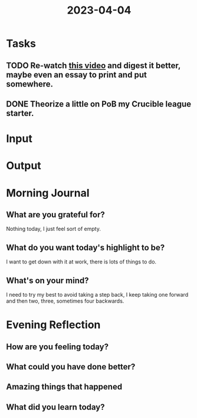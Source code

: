 :PROPERTIES:
:ID:       035c6192-31d6-4b65-8bd8-812cb3561ca1
:END:
#+title: 2023-04-04
#+filetags: :daily:

* Tasks
** TODO Re-watch [[https://youtu.be/nYYkRaU0xh8][this video]] and digest it better, maybe even an essay to print and put somewhere.
** DONE Theorize a little on PoB my Crucible league starter.
* Input
* Output
* Morning Journal
** What are you grateful for?
Nothing today, I just feel sort of empty.
** What do you want today's highlight to be?
I want to get down with it at work, there is lots of things to do.
** What's on your mind?
I need to try my best to avoid taking a step back, I keep taking one forward and then two, three, sometimes four backwards.
* Evening Reflection
** How are you feeling today?
** What could you have done better?
** Amazing things that happened
** What did you learn today?
